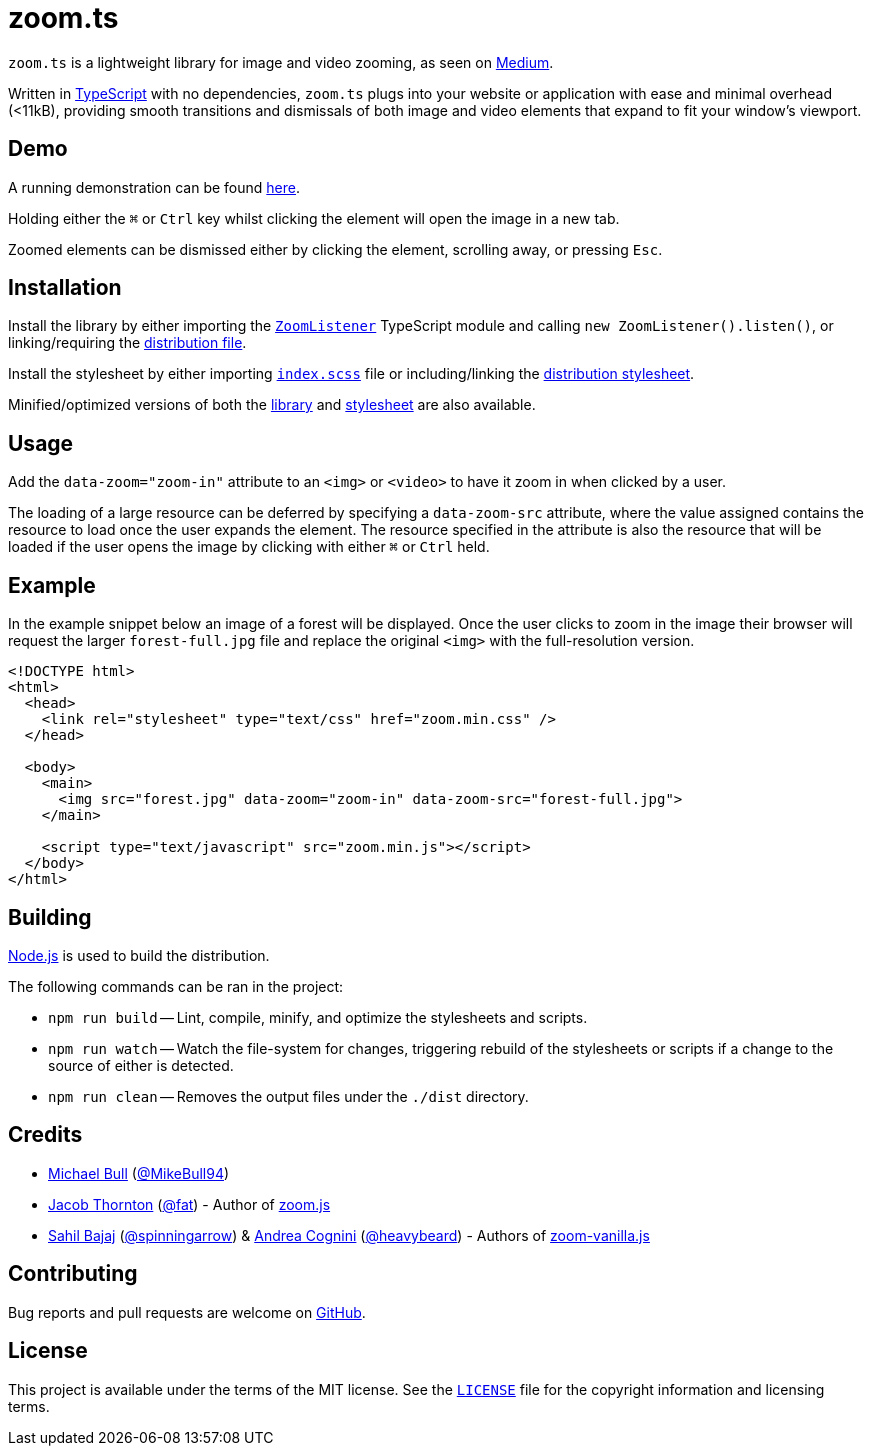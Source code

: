 = zoom.ts

`zoom.ts` is a lightweight library for image and video zooming, as seen on
https://medium.design/image-zoom-on-medium-24d146fc0c20[Medium].

Written in https://www.typescriptlang.org[TypeScript] with no dependencies,
`zoom.ts` plugs into your website or application with ease and minimal overhead
(<11kB), providing smooth transitions and dismissals of both image and video
elements that expand to fit your window's viewport.

== Demo

A running demonstration can be found https://mikebull94.github.io/zoom.ts[here].

Holding either the +++<kbd>⌘</kbd>+++ or +++<kbd>Ctrl</kbd>+++ key whilst
clicking the element will open the image in a new tab.

Zoomed elements can be dismissed either by clicking the element, scrolling away,
or pressing +++<kbd>Esc</kbd>+++.

== Installation

Install the library by either importing the
https://github.com/MikeBull94/zoom.ts/blob/master/src/script/ZoomListener.ts[`ZoomListener`]
TypeScript module and calling `new ZoomListener().listen()`, or
linking/requiring the
https://github.com/MikeBull94/zoom.ts/blob/master/dist/zoom.js[distribution
file].

Install the stylesheet by either importing
https://github.com/MikeBull94/zoom.ts/blob/master/src/style/index.scss[`index.scss`]
file or including/linking the
https://github.com/MikeBull94/zoom.ts/blob/master/dist/zoom.css[distribution
stylesheet].

Minified/optimized versions of both the
https://github.com/MikeBull94/zoom.ts/blob/master/dist/zoom.min.js[library] and
https://github.com/MikeBull94/zoom.ts/blob/master/dist/zoom.min.css[stylesheet]
are also available.

== Usage

Add the `data-zoom="zoom-in"` attribute to an `<img>` or `<video>` to have it
zoom in when clicked by a user.

The loading of a large resource can be deferred by specifying a `data-zoom-src`
attribute, where the value assigned contains the resource to load once the user
expands the element. The resource specified in the attribute is also the
resource that will be loaded if the user opens the image by clicking with either
+++<kbd>⌘</kbd>+++ or +++<kbd>Ctrl</kbd>+++ held.

== Example

In the example snippet below an image of a forest will be displayed. Once the
user clicks to zoom in the image their browser will request the larger
`forest-full.jpg` file and replace the original `<img>` with the full-resolution
version.

[source, html]
--------------
<!DOCTYPE html>
<html>
  <head>
    <link rel="stylesheet" type="text/css" href="zoom.min.css" />
  </head>

  <body>
    <main>
      <img src="forest.jpg" data-zoom="zoom-in" data-zoom-src="forest-full.jpg">
    </main>

    <script type="text/javascript" src="zoom.min.js"></script>
  </body>
</html>
--------------

== Building

https://nodejs.org[Node.js] is used to build the distribution.

The following commands can be ran in the project:

* `npm run build`
-- Lint, compile, minify, and optimize the stylesheets and scripts.
* `npm run watch`
-- Watch the file-system for changes, triggering rebuild of the stylesheets or
scripts if a change to the source of either is detected.
* `npm run clean`
-- Removes the output files under the `./dist` directory.

== Credits

- https://michael-bull.com[Michael Bull] (https://github.com/MikeBull94[@MikeBull94])
- https://twitter.com/fat[Jacob Thornton] (https://github.com/fat[@fat]) - Author of https://github.com/fat/zoom.js[zoom.js]
- http://sahil.me[Sahil Bajaj] (https://github.com/spinningarrow[@spinningarrow]) & http://heavybeard.it[Andrea Cognini] (https://github.com/heavybeard[@heavybeard]) - Authors of https://github.com/heavybeard/zoom-vanilla.js[zoom-vanilla.js]

== Contributing
Bug reports and pull requests are welcome on
https://github.com/MikeBull94/zoom.ts[GitHub].

== License
This project is available under the terms of the MIT license. See the
https://github.com/MikeBull94/zoom.ts/blob/master/LICENSE[`LICENSE`] file for
the copyright information and licensing terms.
